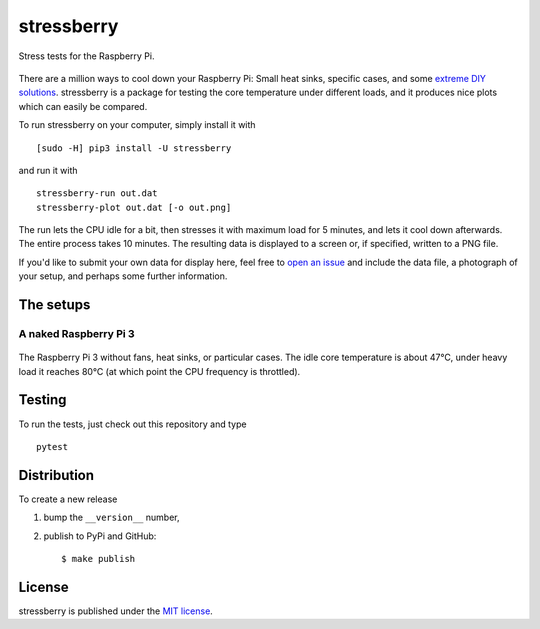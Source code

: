 stressberry
===========

Stress tests for the Raspberry Pi.

|CircleCI| |awesome| |PyPi Version| |GitHub stars|

.. figure:: https://nschloe.github.io/stressberry/all.png
   :alt: 
   :width: 70.0%

There are a million ways to cool down your Raspberry Pi: Small heat
sinks, specific cases, and some `extreme DIY
solutions <https://youtu.be/WfQMLInuwws>`__. stressberry is a package
for testing the core temperature under different loads, and it produces
nice plots which can easily be compared.

To run stressberry on your computer, simply install it with

::

    [sudo -H] pip3 install -U stressberry

and run it with

::

    stressberry-run out.dat
    stressberry-plot out.dat [-o out.png]

The run lets the CPU idle for a bit, then stresses it with maximum load
for 5 minutes, and lets it cool down afterwards. The entire process
takes 10 minutes. The resulting data is displayed to a screen or, if
specified, written to a PNG file.

If you'd like to submit your own data for display here, feel free to
`open an issue <https://github.com/nschloe/stressberry/issues>`__ and
include the data file, a photograph of your setup, and perhaps some
further information.

The setups
~~~~~~~~~~

A naked Raspberry Pi 3
^^^^^^^^^^^^^^^^^^^^^^

.. figure:: https://nschloe.github.io/stressberry/naked-photo.jpg
   :alt: 
   :width: 30.0%

The Raspberry Pi 3 without fans, heat sinks, or particular cases. The
idle core temperature is about 47°C, under heavy load it reaches 80°C
(at which point the CPU frequency is throttled).

Testing
~~~~~~~

To run the tests, just check out this repository and type

::

    pytest

Distribution
~~~~~~~~~~~~

To create a new release

1. bump the ``__version__`` number,

2. publish to PyPi and GitHub:

   ::

       $ make publish

License
~~~~~~~

stressberry is published under the `MIT
license <https://en.wikipedia.org/wiki/MIT_License>`__.

.. |CircleCI| image:: https://img.shields.io/circleci/project/github/nschloe/stressberry/master.svg
   :target: https://circleci.com/gh/nschloe/stressberry/tree/master
.. |awesome| image:: https://img.shields.io/badge/awesome-yes-brightgreen.svg
   :target: https://img.shields.io/badge/awesome-yes-brightgreen.svg
.. |PyPi Version| image:: https://img.shields.io/pypi/v/stressberry.svg
   :target: https://pypi.python.org/pypi/stressberry
.. |GitHub stars| image:: https://img.shields.io/github/stars/nschloe/stressberry.svg?style=social&label=Stars&maxAge=2592000
   :target: https://github.com/nschloe/stressberry


